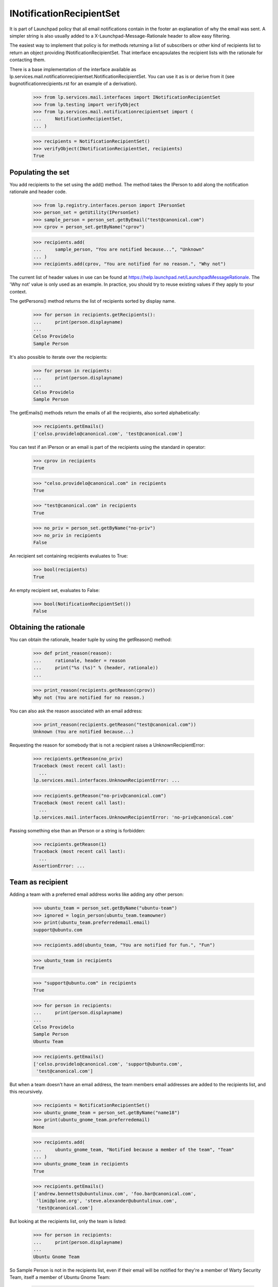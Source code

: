 INotificationRecipientSet
=========================

It is part of Launchpad policy that all email notifications contain in
the footer an explanation of why the email was sent. A simpler string is
also usually added to a X-Launchpad-Message-Rationale header to allow
easy filtering.

The easiest way to implement that policy is for methods returning a list
of subscribers or other kind of recipients list to return an object
providing INotificationRecipientSet. That interface encapsulates the
recipient lists with the rationale for contacting them.

There is a base implementation of the interface available as
lp.services.mail.notificationrecipientset.NotificationRecipientSet. You can
use it as is or derive from it (see bugnotificationrecipients.rst for an
example of a derivation).

    >>> from lp.services.mail.interfaces import INotificationRecipientSet
    >>> from lp.testing import verifyObject
    >>> from lp.services.mail.notificationrecipientset import (
    ...     NotificationRecipientSet,
    ... )

    >>> recipients = NotificationRecipientSet()
    >>> verifyObject(INotificationRecipientSet, recipients)
    True


Populating the set
------------------

You add recipients to the set using the add() method. The method takes
the IPerson to add along the notification rationale and header code.

    >>> from lp.registry.interfaces.person import IPersonSet
    >>> person_set = getUtility(IPersonSet)
    >>> sample_person = person_set.getByEmail("test@canonical.com")
    >>> cprov = person_set.getByName("cprov")

    >>> recipients.add(
    ...     sample_person, "You are notified because...", "Unknown"
    ... )
    >>> recipients.add(cprov, "You are notified for no reason.", "Why not")

The current list of header values in use can be found at
https://help.launchpad.net/LaunchpadMessageRationale. The 'Why not'
value is only used as an example. In practice, you should try to reuse
existing values if they apply to your context.

The getPersons() method returns the list of recipients sorted by display
name.

    >>> for person in recipients.getRecipients():
    ...     print(person.displayname)
    ...
    Celso Providelo
    Sample Person

It's also possible to iterate over the recipients:

    >>> for person in recipients:
    ...     print(person.displayname)
    ...
    Celso Providelo
    Sample Person

The getEmails() methods return the emails of all the recipients, also
sorted alphabetically:

    >>> recipients.getEmails()
    ['celso.providelo@canonical.com', 'test@canonical.com']

You can test if an IPerson or an email is part of the recipients using
the standard `in` operator:

    >>> cprov in recipients
    True

    >>> "celso.providelo@canonical.com" in recipients
    True

    >>> "test@canonical.com" in recipients
    True

    >>> no_priv = person_set.getByName("no-priv")
    >>> no_priv in recipients
    False

An recipient set containing recipients evaluates to True:

    >>> bool(recipients)
    True

An empty recipient set, evaluates to False:

    >>> bool(NotificationRecipientSet())
    False


Obtaining the rationale
-----------------------

You can obtain the rationale, header tuple by using the getReason()
method:

    >>> def print_reason(reason):
    ...     rationale, header = reason
    ...     print("%s (%s)" % (header, rationale))
    ...

    >>> print_reason(recipients.getReason(cprov))
    Why not (You are notified for no reason.)

You can also ask the reason associated with an email address:

    >>> print_reason(recipients.getReason("test@canonical.com"))
    Unknown (You are notified because...)

Requesting the reason for somebody that is not a recipient raises a
UnknownRecipientError:

    >>> recipients.getReason(no_priv)
    Traceback (most recent call last):
      ...
    lp.services.mail.interfaces.UnknownRecipientError: ...

    >>> recipients.getReason("no-priv@canonical.com")
    Traceback (most recent call last):
      ...
    lp.services.mail.interfaces.UnknownRecipientError: 'no-priv@canonical.com'

Passing something else than an IPerson or a string is forbidden:

    >>> recipients.getReason(1)
    Traceback (most recent call last):
      ...
    AssertionError: ...


Team as recipient
-----------------

Adding a team with a preferred email address works like adding any other
person:

    >>> ubuntu_team = person_set.getByName("ubuntu-team")
    >>> ignored = login_person(ubuntu_team.teamowner)
    >>> print(ubuntu_team.preferredemail.email)
    support@ubuntu.com

    >>> recipients.add(ubuntu_team, "You are notified for fun.", "Fun")

    >>> ubuntu_team in recipients
    True

    >>> "support@ubuntu.com" in recipients
    True

    >>> for person in recipients:
    ...     print(person.displayname)
    ...
    Celso Providelo
    Sample Person
    Ubuntu Team

    >>> recipients.getEmails()
    ['celso.providelo@canonical.com', 'support@ubuntu.com',
     'test@canonical.com']

But when a team doesn't have an email address, the team members email
addresses are added to the recipients list, and this recursively.

    >>> recipients = NotificationRecipientSet()
    >>> ubuntu_gnome_team = person_set.getByName("name18")
    >>> print(ubuntu_gnome_team.preferredemail)
    None

    >>> recipients.add(
    ...     ubuntu_gnome_team, "Notified because a member of the team", "Team"
    ... )
    >>> ubuntu_gnome_team in recipients
    True

    >>> recipients.getEmails()
    ['andrew.bennetts@ubuntulinux.com', 'foo.bar@canonical.com',
     'limi@plone.org', 'steve.alexander@ubuntulinux.com',
     'test@canonical.com']

But looking at the recipients list, only the team is listed:

    >>> for person in recipients:
    ...     print(person.displayname)
    ...
    Ubuntu Gnome Team

So Sample Person is not in the recipients list, even if their email will
be notified for they're a member of Warty Security Team, itself a member of
Ubuntu Gnome Team:

    >>> warty_security_team = person_set.getByName("name20")
    >>> print(warty_security_team.displayname)
    Warty Security Team

    >>> sample_person.inTeam(warty_security_team)
    True

    >>> warty_security_team.inTeam(ubuntu_gnome_team)
    True

    >>> sample_person in ubuntu_gnome_team.activemembers
    False

    >>> sample_person in recipients
    False

    >>> "test@canonical.com" in recipients
    True

Their email will have the same rationale than the team:

    >>> print_reason(recipients.getReason(ubuntu_gnome_team))
    Team (Notified because a member of the team)

    >>> print_reason(recipients.getReason("test@canonical.com"))
    Team (Notified because a member of the team)


Adding many persons at the same time
------------------------------------

If you pass an iterable sequence to the add() method, all members will
be added with the same rationale:

    >>> recipients = NotificationRecipientSet()
    >>> recipients.add([sample_person, no_priv], "Notified for fun.", "Fun")
    >>> for person in recipients.getRecipients():
    ...     print(person.displayname)
    ...
    No Privileges Person
    Sample Person

    >>> print_reason(recipients.getReason(no_priv))
    Fun (Notified for fun.)

    >>> print_reason(recipients.getReason(sample_person))
    Fun (Notified for fun.)


Removing recipients
-------------------

It is also possible to remove a person from the
NotificationRecipientSet():

    >>> recipients = NotificationRecipientSet()
    >>> recipients.add(
    ...     [sample_person, no_priv, cprov], "Notified for fun.", "Fun"
    ... )
    >>> for person in recipients.getRecipients():
    ...     print(person.displayname)
    ...
    Celso Providelo
    No Privileges Person
    Sample Person

    >>> recipients.remove([sample_person, cprov])
    >>> for person in recipients.getRecipients():
    ...     print(person.displayname)
    ...
    No Privileges Person

    >>> recipients.getEmails()
    ['no-priv@canonical.com']


A person's first impression sticks
----------------------------------

In general, the most specific rationale is used for a given email. A
rationale given for a person is considered more specific than one
obtained through team membership.

So, if a person is added more than once to the set, the first reason
will be the one returned.

    >>> recipients = NotificationRecipientSet()
    >>> recipients.add(sample_person, "A good reason", "Good")
    >>> recipients.add(sample_person, "Not a good reason", "No good")

    >>> print_reason(recipients.getReason(sample_person))
    Good (A good reason)

But if a person already had a rationale added through a team, the
rationale specific to the person is used:

    >>> recipients = NotificationRecipientSet()
    >>> recipients.add(
    ...     warty_security_team, "Because you are a member of team", "Team"
    ... )
    >>> recipients.add(sample_person, "A more specific reason", "Specific")

    >>> print_reason(recipients.getReason("test@canonical.com"))
    Specific (A more specific reason)

Adding a rationale for another team won't override the one for the first
one:

    >>> recipients = NotificationRecipientSet()
    >>> recipients.add(warty_security_team, "Member of Warty", "Warty")
    >>> recipients.add(
    ...     ubuntu_gnome_team, "Member of Ubuntu Gnome", "Ubuntu Gnome"
    ... )
    >>> print_reason(recipients.getReason("test@canonical.com"))
    Warty (Member of Warty)

Nor adding a team rationale, when there is already one for the person:

    >>> recipients = NotificationRecipientSet()
    >>> recipients.add(sample_person, "Sample Person", "Person")
    >>> recipients.add(warty_security_team, "Member of Warty.", "Team")
    >>> print_reason(recipients.getReason("test@canonical.com"))
    Person (Sample Person)


Merging recipients set
----------------------

You can merge two recipients set by using the update() method. It will
add all the recipients in the second set along their rationale. If the
recipient is already part of the first set, the reason won't be updated.

    >>> recipients = NotificationRecipientSet()
    >>> recipients.add(sample_person, "Reason A", "A")
    >>> other_recipients = NotificationRecipientSet()
    >>> other_recipients.add([sample_person, cprov, no_priv], "Reason B", "B")

    >>> recipients.update(other_recipients)
    >>> for person in recipients:
    ...     reason, code = recipients.getReason(person)
    ...     print("%s: %s (%s)" % (person.displayname, code, reason))
    ...
    Celso Providelo: B (Reason B)
    No Privileges Person: B (Reason B)
    Sample Person: A (Reason A)


